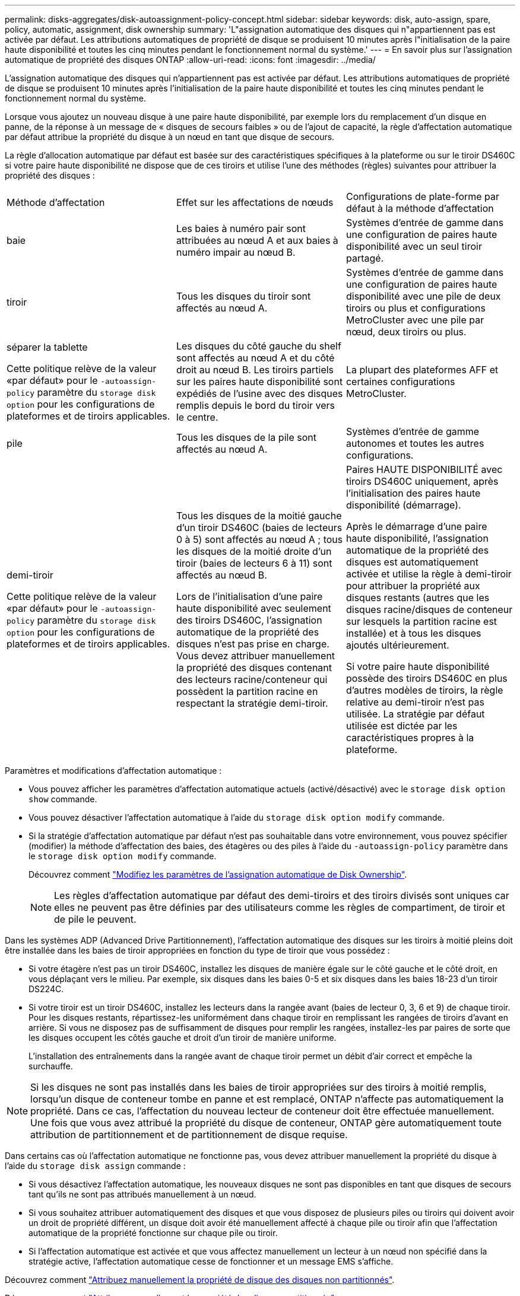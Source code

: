 ---
permalink: disks-aggregates/disk-autoassignment-policy-concept.html 
sidebar: sidebar 
keywords: disk, auto-assign, spare, policy, automatic, assignment, disk ownership 
summary: 'L"assignation automatique des disques qui n"appartiennent pas est activée par défaut. Les attributions automatiques de propriété de disque se produisent 10 minutes après l"initialisation de la paire haute disponibilité et toutes les cinq minutes pendant le fonctionnement normal du système.' 
---
= En savoir plus sur l'assignation automatique de propriété des disques ONTAP
:allow-uri-read: 
:icons: font
:imagesdir: ../media/


[role="lead"]
L'assignation automatique des disques qui n'appartiennent pas est activée par défaut. Les attributions automatiques de propriété de disque se produisent 10 minutes après l'initialisation de la paire haute disponibilité et toutes les cinq minutes pendant le fonctionnement normal du système.

Lorsque vous ajoutez un nouveau disque à une paire haute disponibilité, par exemple lors du remplacement d'un disque en panne, de la réponse à un message de « disques de secours faibles » ou de l'ajout de capacité, la règle d'affectation automatique par défaut attribue la propriété du disque à un nœud en tant que disque de secours.

La règle d'allocation automatique par défaut est basée sur des caractéristiques spécifiques à la plateforme ou sur le tiroir DS460C si votre paire haute disponibilité ne dispose que de ces tiroirs et utilise l'une des méthodes (règles) suivantes pour attribuer la propriété des disques :

|===


| Méthode d'affectation | Effet sur les affectations de nœuds | Configurations de plate-forme par défaut à la méthode d'affectation 


 a| 
baie
 a| 
Les baies à numéro pair sont attribuées au nœud A et aux baies à numéro impair au nœud B.
 a| 
Systèmes d'entrée de gamme dans une configuration de paires haute disponibilité avec un seul tiroir partagé.



 a| 
tiroir
 a| 
Tous les disques du tiroir sont affectés au nœud A.
 a| 
Systèmes d'entrée de gamme dans une configuration de paires haute disponibilité avec une pile de deux tiroirs ou plus et configurations MetroCluster avec une pile par nœud, deux tiroirs ou plus.



 a| 
séparer la tablette

Cette politique relève de la valeur «par défaut» pour le `-autoassign-policy` paramètre du `storage disk option` pour les configurations de plateformes et de tiroirs applicables.
 a| 
Les disques du côté gauche du shelf sont affectés au nœud A et du côté droit au nœud B. Les tiroirs partiels sur les paires haute disponibilité sont expédiés de l'usine avec des disques remplis depuis le bord du tiroir vers le centre.
 a| 
La plupart des plateformes AFF et certaines configurations MetroCluster.



 a| 
pile
 a| 
Tous les disques de la pile sont affectés au nœud A.
 a| 
Systèmes d'entrée de gamme autonomes et toutes les autres configurations.



 a| 
demi-tiroir

Cette politique relève de la valeur «par défaut» pour le `-autoassign-policy` paramètre du `storage disk option` pour les configurations de plateformes et de tiroirs applicables.
 a| 
Tous les disques de la moitié gauche d'un tiroir DS460C (baies de lecteurs 0 à 5) sont affectés au nœud A ; tous les disques de la moitié droite d'un tiroir (baies de lecteurs 6 à 11) sont affectés au nœud B.

Lors de l'initialisation d'une paire haute disponibilité avec seulement des tiroirs DS460C, l'assignation automatique de la propriété des disques n'est pas prise en charge. Vous devez attribuer manuellement la propriété des disques contenant des lecteurs racine/conteneur qui possèdent la partition racine en respectant la stratégie demi-tiroir.
 a| 
Paires HAUTE DISPONIBILITÉ avec tiroirs DS460C uniquement, après l'initialisation des paires haute disponibilité (démarrage).

Après le démarrage d'une paire haute disponibilité, l'assignation automatique de la propriété des disques est automatiquement activée et utilise la règle à demi-tiroir pour attribuer la propriété aux disques restants (autres que les disques racine/disques de conteneur sur lesquels la partition racine est installée) et à tous les disques ajoutés ultérieurement.

Si votre paire haute disponibilité possède des tiroirs DS460C en plus d'autres modèles de tiroirs, la règle relative au demi-tiroir n'est pas utilisée. La stratégie par défaut utilisée est dictée par les caractéristiques propres à la plateforme.

|===
Paramètres et modifications d'affectation automatique :

* Vous pouvez afficher les paramètres d'affectation automatique actuels (activé/désactivé) avec le `storage disk option show` commande.
* Vous pouvez désactiver l'affectation automatique à l'aide du `storage disk option modify` commande.
* Si la stratégie d'affectation automatique par défaut n'est pas souhaitable dans votre environnement, vous pouvez spécifier (modifier) la méthode d'affectation des baies, des étagères ou des piles à l'aide du `-autoassign-policy` paramètre dans le `storage disk option modify` commande.
+
Découvrez comment link:configure-auto-assignment-disk-ownership-task.html["Modifiez les paramètres de l'assignation automatique de Disk Ownership"].

+
[NOTE]
====
Les règles d'affectation automatique par défaut des demi-tiroirs et des tiroirs divisés sont uniques car elles ne peuvent pas être définies par des utilisateurs comme les règles de compartiment, de tiroir et de pile le peuvent.

====


Dans les systèmes ADP (Advanced Drive Partitionnement), l'affectation automatique des disques sur les tiroirs à moitié pleins doit être installée dans les baies de tiroir appropriées en fonction du type de tiroir que vous possédez :

* Si votre étagère n'est pas un tiroir DS460C, installez les disques de manière égale sur le côté gauche et le côté droit, en vous déplaçant vers le milieu. Par exemple, six disques dans les baies 0-5 et six disques dans les baies 18-23 d'un tiroir DS224C.
* Si votre tiroir est un tiroir DS460C, installez les lecteurs dans la rangée avant (baies de lecteur 0, 3, 6 et 9) de chaque tiroir. Pour les disques restants, répartissez-les uniformément dans chaque tiroir en remplissant les rangées de tiroirs d'avant en arrière. Si vous ne disposez pas de suffisamment de disques pour remplir les rangées, installez-les par paires de sorte que les disques occupent les côtés gauche et droit d'un tiroir de manière uniforme.
+
L'installation des entraînements dans la rangée avant de chaque tiroir permet un débit d'air correct et empêche la surchauffe.



[NOTE]
====
Si les disques ne sont pas installés dans les baies de tiroir appropriées sur des tiroirs à moitié remplis, lorsqu'un disque de conteneur tombe en panne et est remplacé, ONTAP n'affecte pas automatiquement la propriété. Dans ce cas, l'affectation du nouveau lecteur de conteneur doit être effectuée manuellement. Une fois que vous avez attribué la propriété du disque de conteneur, ONTAP gère automatiquement toute attribution de partitionnement et de partitionnement de disque requise.

====
Dans certains cas où l'affectation automatique ne fonctionne pas, vous devez attribuer manuellement la propriété du disque à l'aide du `storage disk assign` commande :

* Si vous désactivez l'affectation automatique, les nouveaux disques ne sont pas disponibles en tant que disques de secours tant qu'ils ne sont pas attribués manuellement à un nœud.
* Si vous souhaitez attribuer automatiquement des disques et que vous disposez de plusieurs piles ou tiroirs qui doivent avoir un droit de propriété différent, un disque doit avoir été manuellement affecté à chaque pile ou tiroir afin que l'affectation automatique de la propriété fonctionne sur chaque pile ou tiroir.
* Si l'affectation automatique est activée et que vous affectez manuellement un lecteur à un nœud non spécifié dans la stratégie active, l'affectation automatique cesse de fonctionner et un message EMS s'affiche.


Découvrez comment link:manual-assign-disks-ownership-manage-task.html["Attribuez manuellement la propriété de disque des disques non partitionnés"].

Découvrez comment link:manual-assign-ownership-partitioned-disks-task.html["Attribuez manuellement la propriété des disques partitionnés"].

.Informations associées
* link:https://docs.netapp.com/us-en/ontap-cli/storage-disk-assign.html["affectation de disque de stockage"^]
* link:https://docs.netapp.com/us-en/ontap-cli/storage-disk-option-modify.html["modifier l'option de disque de stockage"^]
* link:https://docs.netapp.com/us-en/ontap-cli/storage-disk-option-show.html["afficher les options de disque de stockage"^]

